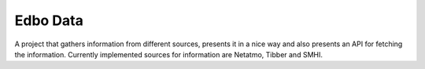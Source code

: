 Edbo Data
=========

A project that gathers information from different sources,
presents it in a nice way and also presents an API for fetching
the information. Currently implemented sources for information
are Netatmo, Tibber and SMHI.
